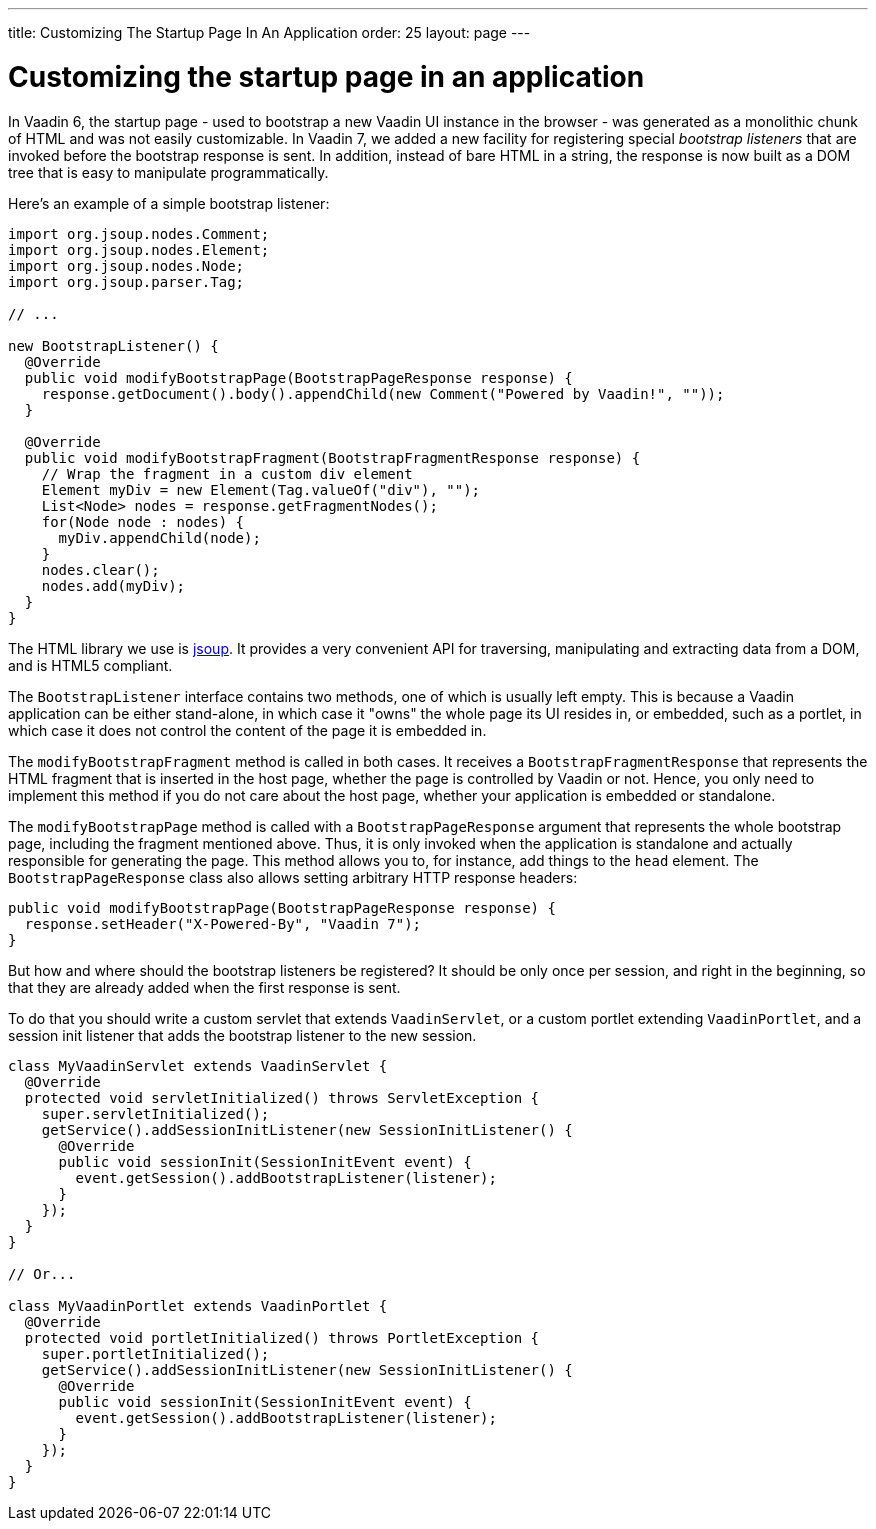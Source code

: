 ---
title: Customizing The Startup Page In An Application
order: 25
layout: page
---

[[customizing-the-startup-page-in-an-application]]
= Customizing the startup page in an application

In Vaadin 6, the startup page - used to bootstrap a new Vaadin UI
instance in the browser - was generated as a monolithic chunk of HTML
and was not easily customizable. In Vaadin 7, we added a new facility
for registering special _bootstrap listeners_ that are invoked before
the bootstrap response is sent. In addition, instead of bare HTML in a
string, the response is now built as a DOM tree that is easy to
manipulate programmatically.

Here's an example of a simple bootstrap listener:

[source,java]
....
import org.jsoup.nodes.Comment;
import org.jsoup.nodes.Element;
import org.jsoup.nodes.Node;
import org.jsoup.parser.Tag;

// ...

new BootstrapListener() {
  @Override
  public void modifyBootstrapPage(BootstrapPageResponse response) {
    response.getDocument().body().appendChild(new Comment("Powered by Vaadin!", ""));
  }

  @Override
  public void modifyBootstrapFragment(BootstrapFragmentResponse response) {
    // Wrap the fragment in a custom div element
    Element myDiv = new Element(Tag.valueOf("div"), "");
    List<Node> nodes = response.getFragmentNodes();
    for(Node node : nodes) {
      myDiv.appendChild(node);
    }
    nodes.clear();
    nodes.add(myDiv);
  }
}
....

The HTML library we use is https://jsoup.org/[jsoup]. It provides a very
convenient API for traversing, manipulating and extracting data from a
DOM, and is HTML5 compliant.

The `BootstrapListener` interface contains two methods, one of which is
usually left empty. This is because a Vaadin application can be either
stand-alone, in which case it "owns" the whole page its UI resides in,
or embedded, such as a portlet, in which case it does not control the
content of the page it is embedded in.

The `modifyBootstrapFragment` method is called in both cases. It
receives a `BootstrapFragmentResponse` that represents the HTML fragment
that is inserted in the host page, whether the page is controlled by
Vaadin or not. Hence, you only need to implement this method if you do
not care about the host page, whether your application is embedded or
standalone.

The `modifyBootstrapPage` method is called with a
`BootstrapPageResponse` argument that represents the whole bootstrap
page, including the fragment mentioned above. Thus, it is only invoked
when the application is standalone and actually responsible for
generating the page. This method allows you to, for instance, add things
to the `head` element. The `BootstrapPageResponse` class also allows
setting arbitrary HTTP response headers:

[source,java]
....
public void modifyBootstrapPage(BootstrapPageResponse response) {
  response.setHeader("X-Powered-By", "Vaadin 7");
}
....

But how and where should the bootstrap listeners be registered? It
should be only once per session, and right in the beginning, so that
they are already added when the first response is sent.

To do that you should write a custom servlet that extends
`VaadinServlet`, or a custom portlet extending `VaadinPortlet`, and a
session init listener that adds the bootstrap listener to the new
session.

[source,java]
....
class MyVaadinServlet extends VaadinServlet {
  @Override
  protected void servletInitialized() throws ServletException {
    super.servletInitialized();
    getService().addSessionInitListener(new SessionInitListener() {
      @Override
      public void sessionInit(SessionInitEvent event) {
        event.getSession().addBootstrapListener(listener);
      }
    });
  }
}

// Or...

class MyVaadinPortlet extends VaadinPortlet {
  @Override
  protected void portletInitialized() throws PortletException {
    super.portletInitialized();
    getService().addSessionInitListener(new SessionInitListener() {
      @Override
      public void sessionInit(SessionInitEvent event) {
        event.getSession().addBootstrapListener(listener);
      }
    });
  }
}
....
